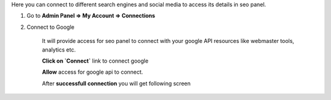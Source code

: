Here you can connect to different search engines and social media to access its details in seo panel.  

1) Go to **Admin Panel => My Account => Connections**


2) Connect to Google     

	
	It will provide access for seo panel to connect with your google API resources like webmaster tools, analytics etc.
   
	**Click on `Connect`** link to connect google

	.. image:: ../_static/my_account_conection_step1.png
	

   	**Allow** access for google api to connect.

	.. image:: ../_static/my_account_conection_step2.png
	

	After **successfull connection** you will get following screen

	.. image:: ../_static/my_account_conection_step3.png
	
   
    